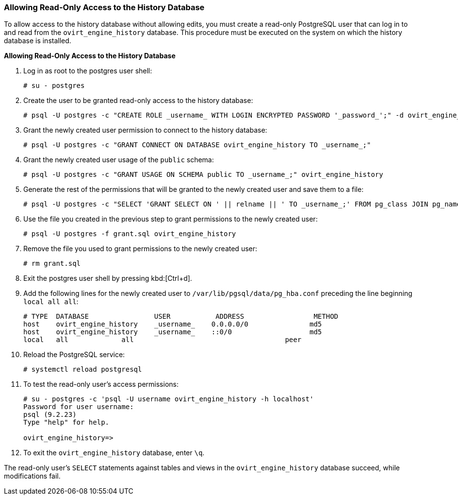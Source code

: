 [id="Allowing_Read_Only_Access_to_the_History_Database"]
=== Allowing Read-Only Access to the History Database

To allow access to the history database without allowing edits, you must create a read-only PostgreSQL user that can log in to and read from the `ovirt_engine_history` database. This procedure must be executed on the system on which the history database is installed.


*Allowing Read-Only Access to the History Database*

. Log in as root to the postgres user shell:
+
[source,terminal]
----
# su - postgres
----

. Create the user to be granted read-only access to the history database:
+
[source,terminal]
----
# psql -U postgres -c "CREATE ROLE _username_ WITH LOGIN ENCRYPTED PASSWORD '_password_';" -d ovirt_engine_history
----

. Grant the newly created user permission to connect to the history database:
+
[source,terminal]
----
# psql -U postgres -c "GRANT CONNECT ON DATABASE ovirt_engine_history TO _username_;"
----

. Grant the newly created user usage of the `public` schema:
+
[source,terminal]
----
# psql -U postgres -c "GRANT USAGE ON SCHEMA public TO _username_;" ovirt_engine_history
----

. Generate the rest of the permissions that will be granted to the newly created user and save them to a file:
+
[source,terminal]
----
# psql -U postgres -c "SELECT 'GRANT SELECT ON ' || relname || ' TO _username_;' FROM pg_class JOIN pg_namespace ON pg_namespace.oid = pg_class.relnamespace WHERE nspname = 'public' AND relkind IN ('r', 'v');" --pset=tuples_only=on  ovirt_engine_history > grant.sql
----

. Use the file you created in the previous step to grant permissions to the newly created user:
+
[source,terminal]
----
# psql -U postgres -f grant.sql ovirt_engine_history
----

. Remove the file you used to grant permissions to the newly created user:
+
[source,terminal]
----
# rm grant.sql
----

. Exit the postgres user shell by pressing kbd:[Ctrl+d].

. Add the following lines for the newly created user to `/var/lib/pgsql/data/pg_hba.conf` preceding the line beginning `local all all`:
+
[source,terminal]
----
# TYPE  DATABASE                USER           ADDRESS                 METHOD
host    ovirt_engine_history    _username_    0.0.0.0/0               md5
host    ovirt_engine_history    _username_    ::0/0                   md5
local   all             all                                     peer
----

. Reload the PostgreSQL service:
+
[source,terminal]
----
# systemctl reload postgresql
----

.  To test the read-only user's access permissions:
+
[options="nowrap" ]
----
# su - postgres -c 'psql -U username ovirt_engine_history -h localhost'
Password for user username:
psql (9.2.23)
Type "help" for help.

ovirt_engine_history=>
----

. To exit the `ovirt_engine_history` database, enter `\q`.

The read-only user's `SELECT` statements against tables and views in the `ovirt_engine_history` database succeed, while modifications fail.
